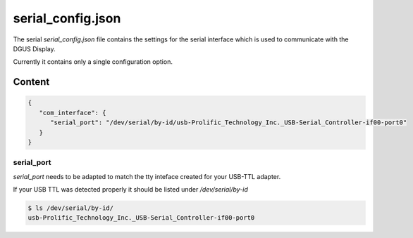 ******************
serial_config.json
******************

The serial *serial_config.json* file contains the settings for the serial interface which is used to communicate with the DGUS Display.

Currently it contains only a single configuration option.


Content
=======

.. code-block:: json

   {
      "com_interface": {
         "serial_port": "/dev/serial/by-id/usb-Prolific_Technology_Inc._USB-Serial_Controller-if00-port0"
      }
   }

serial_port
-----------

*serial_port* needs to be adapted to match the tty inteface created for your USB-TTL adapter.

If your USB TTL was detected properly it should be listed under */dev/serial/by-id*

.. code-block:: shell
   
   $ ls /dev/serial/by-id/
   usb-Prolific_Technology_Inc._USB-Serial_Controller-if00-port0
